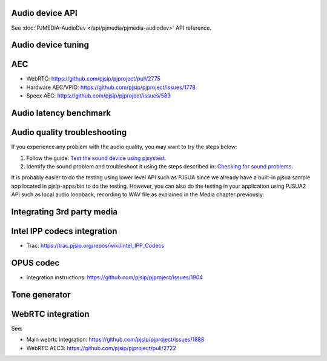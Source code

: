 
Audio device API
=========================================

See :doc:`PJMEDIA-AudioDev </api/pjmedia/pjmedia-audiodev>` API reference.

Audio device tuning
=========================================

AEC
=========================================
- WebRTC: https://github.com/pjsip/pjproject/pull/2775
- Hardware AEC/VPIO: https://github.com/pjsip/pjproject/issues/1778
- Speex AEC: https://github.com/pjsip/pjproject/issues/589

Audio latency benchmark
=========================================

Audio quality troubleshooting
=========================================

If you experience any problem with the audio quality, you may want to try the steps below:

1. Follow the guide: `Test the sound device using pjsystest`_.
2. Identify the sound problem and troubleshoot it using the steps described in: `Checking for sound problems`_.

.. _`Checking for sound problems`: http://trac.pjsip.org/repos/wiki/sound-problems
.. _`Test the sound device using pjsystest`: http://trac.pjsip.org/repos/wiki/Testing_Audio_Device_with_pjsystest

It is probably easier to do the testing using lower level API such as PJSUA since we already have a built-in pjsua sample app located in pjsip-apps/bin to do the testing. However, you can also do the testing in your application using PJSUA2 API such as local audio loopback, recording to WAV file as explained in the Media chapter previously.


Integrating 3rd party media
=========================================

.. _guide_ipp:

Intel IPP codecs integration
=========================================

- Trac: https://trac.pjsip.org/repos/wiki/Intel_IPP_Codecs


OPUS  codec
=========================================

- Integration instructions: https://github.com/pjsip/pjproject/issues/1904


Tone generator
=========================================

.. _guide_webrtc:

WebRTC integration
================================
See:

- Main webrtc integration: https://github.com/pjsip/pjproject/issues/1888
- WebRTC AEC3: https://github.com/pjsip/pjproject/pull/2722
